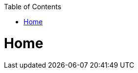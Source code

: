 // Please include this preamble in every page!
:toc: macro
toc::[]
:idprefix:
:idseparator: -
ifdef::env-github[]
:tip-caption: :bulb:
:note-caption: :information_source:
:important-caption: :heavy_exclamation_mark:
:caution-caption: :fire:
:warning-caption: :warning:
endif::[]

= Home
// The '=' denotes the document title. It should match the filename and must not be used for headings!
// For more information visit: https://asciidoctor.org/docs/asciidoc-syntax-quick-reference/